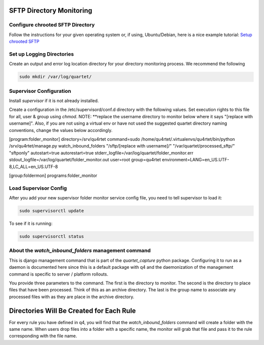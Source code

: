 SFTP Directory Monitoring
=========================

Configure chrooted SFTP Directory
---------------------------------

Follow the instructions for your given operating system or, if using, Ubuntu/Debian,
here is a nice example tutorial: `Setup chrooted SFTP`_

.. _Setup chrooted SFTP: https://www.ostechnix.com/setup-chrooted-sftp-linux/


Set up Logging Directories
--------------------------

Create an output and error log location directory for your directory
monitoring process.  We recommend the following

.. code-block:: text

    sudo mkdir /var/log/quartet/

Supervisor Configuration
------------------------

Install *supervisor* if it is not already installed.

Create a configuration in the /etc/supervisord/conf.d directory with
the following values.  Set execution rights to this file for all, user &
group using `chmod`.  NOTE: **replace the username directory to monitor below where it
says "[replace with username]".  Also, if you are not using a virtual env
or have not used the suggested quartet directory naming conventions, change
the values below accordingly.

.. code-block:: text
[program:folder_monitor]
directory=/srv/qu4rtet
command=sudo /home/qu4rtet/.virtualenvs/qu4rtet/bin/python /srv/qu4rtet/manage.py watch_inbound_folders "/sftp/[replace with username]/" "/var/quartet/processed_sftp/" "sftponly"
autostart=true
autorestart=true
stderr_logfile=/var/log/quartet/folder_monitor.err
stdout_logfile=/var/log/quartet/folder_monitor.out
user=root
group=qu4rtet
environment=LANG=en_US.UTF-8,LC_ALL=en_US.UTF-8


[group:foldermon]
programs:folder_monitor

Load Supervisor Config
----------------------

After you add your new supervisor folder monitor service config file, you
need to tell supervisor to load it:

.. code-block:: text

    sudo supervisorctl update

To see if it is running:

.. code-block:: text

    sudo supervisorctl status

About the `watch_inbound_folders` management command
----------------------------------------------------

This is django management command that is part of the `quartet_capture`
python package.  Configuring it to run as a daemon is documented here since
this is a default package with q4 and the daemonization of the management
command is specific to server / platform rollouts.

You provide three parameters to the command.  The first is the directory to
monitor.  The second is the directory to place files that have been processed.
Think of this as an archive directory.  The last is the group name to associate
any processed files with as they are place in the archive directory.

Directories Will Be Created for Each Rule
=========================================

For every rule you have defined in q4, you will find that the *watch_inbound_folders*
command will create a folder with the same name.  When users drop files
into a folder with a specific name, the monitor will grab that file and
pass it to the rule corresponding with the file name.


